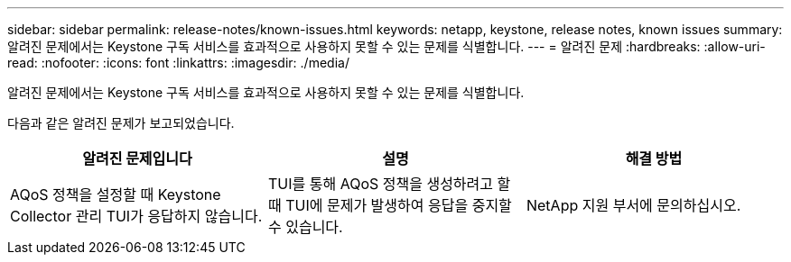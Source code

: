 ---
sidebar: sidebar 
permalink: release-notes/known-issues.html 
keywords: netapp, keystone, release notes, known issues 
summary: 알려진 문제에서는 Keystone 구독 서비스를 효과적으로 사용하지 못할 수 있는 문제를 식별합니다. 
---
= 알려진 문제
:hardbreaks:
:allow-uri-read: 
:nofooter: 
:icons: font
:linkattrs: 
:imagesdir: ./media/


[role="lead"]
알려진 문제에서는 Keystone 구독 서비스를 효과적으로 사용하지 못할 수 있는 문제를 식별합니다.

다음과 같은 알려진 문제가 보고되었습니다.

[cols="3*"]
|===
| 알려진 문제입니다 | 설명 | 해결 방법 


 a| 
AQoS 정책을 설정할 때 Keystone Collector 관리 TUI가 응답하지 않습니다.
 a| 
TUI를 통해 AQoS 정책을 생성하려고 할 때 TUI에 문제가 발생하여 응답을 중지할 수 있습니다.
 a| 
NetApp 지원 부서에 문의하십시오.

|===